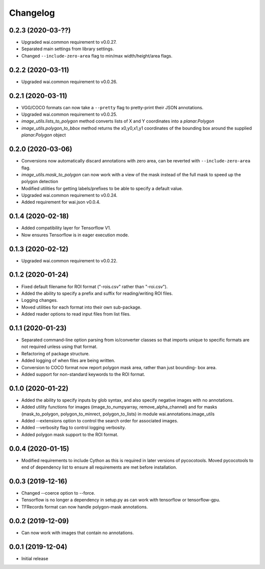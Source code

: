 Changelog
=========

0.2.3 (2020-03-??)
------------------

- Upgraded wai.common requirement to v0.0.27.
- Separated main settings from library settings.
- Changed ``--include-zero-area`` flag to min/max width/height/area flags.

0.2.2 (2020-03-11)
------------------

- Upgraded wai.common requirement to v0.0.26.

0.2.1 (2020-03-11)
------------------

- VGG/COCO formats can now take a ``--pretty`` flag to pretty-print their JSON annotations.
- Upgraded wai.common requirement to v0.0.25.
- `image_utils.lists_to_polygon` method converts lists of X and Y coordinates into a `planar.Polygon`
- `image_utils.polygon_to_bbox` method returns the x0,y0,x1,y1 coordinates of the bounding box around
  the supplied `planar.Polygon` object

0.2.0 (2020-03-06)
------------------

- Conversions now automatically discard annotations with zero area, can be reverted
  with ``--include-zero-area`` flag.
- `image_utils.mask_to_polygon` can now work with a view of the mask instead of
  the full mask to speed up the polygon detection
- Modified utilities for getting labels/prefixes to be able to specify a default value.
- Upgraded wai.common requirement to v0.0.24.
- Added requirement for wai.json v0.0.4.

0.1.4 (2020-02-18)
------------------

- Added compatibility layer for Tensorflow V1.
- Now ensures Tensorflow is in eager execution mode.

0.1.3 (2020-02-12)
------------------

- Upgraded wai.common requirement to v0.0.22.

0.1.2 (2020-01-24)
------------------

- Fixed default filename for ROI format ("-rois.csv" rather than "-roi.csv").
- Added the ability to specify a prefix and suffix for reading/writing ROI files.
- Logging changes.
- Moved utilities for each format into their own sub-package.
- Added reader options to read input files from list files.

0.1.1 (2020-01-23)
------------------

- Separated command-line option parsing from io/converter classes so that imports
  unique to specific formats are not required unless using that format.
- Refactoring of package structure.
- Added logging of when files are being written.
- Conversion to COCO format now report polygon mask area, rather than just bounding-
  box area.
- Added support for non-standard keywords to the ROI format.

0.1.0 (2020-01-22)
------------------

- Added the ability to specify inputs by glob syntax, and also specify negative
  images with no annotations.
- Added utility functions for images (image_to_numpyarray, remove_alpha_channel)
  and for masks (mask_to_polygon, polygon_to_minrect, polygon_to_lists) in module wai.annotations.image_utils
- Added --extensions option to control the search order for associated images.
- Added --verbosity flag to control logging verbosity.
- Added polygon mask support to the ROI format.

0.0.4 (2020-01-15)
------------------

- Modified requirements to include Cython as this is required in later versions
  of pycocotools. Moved pycocotools to end of dependency list to ensure all
  requirements are met before installation.

0.0.3 (2019-12-16)
------------------

- Changed --coerce option to --force.
- Tensorflow is no longer a dependency in setup.py as can work with
  tensorflow or tensorflow-gpu.
- TFRecords format can now handle polygon-mask annotations.

0.0.2 (2019-12-09)
-------------------

- Can now work with images that contain no annotations.

0.0.1 (2019-12-04)
-------------------

- Initial release
